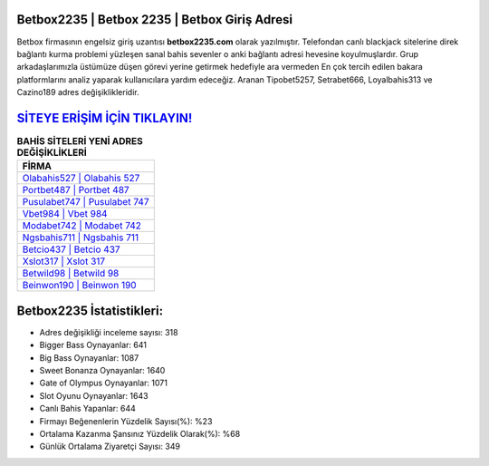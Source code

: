 ﻿Betbox2235 | Betbox 2235 | Betbox Giriş Adresi
===================================

.. image:: images/betbox-giris.jpg
   :width: 600
   
Betbox firmasının engelsiz giriş uzantısı **betbox2235.com** olarak yazılmıştır. Telefondan canlı blackjack sitelerine direk bağlantı kurma problemi yüzleşen sanal bahis sevenler o anki bağlantı adresi hevesine koyulmuşlardır. Grup arkadaşlarımızla üstümüze düşen görevi yerine getirmek hedefiyle ara vermeden En çok tercih edilen bakara platformlarını analiz yaparak kullanıcılara yardım edeceğiz. Aranan Tipobet5257, Setrabet666, Loyalbahis313 ve Cazino189 adres değişiklikleridir.

`SİTEYE ERİŞİM İÇİN TIKLAYIN! <https://cutt.ly/QwVVg2Vk>`_
==============

.. list-table:: **BAHİS SİTELERİ YENİ ADRES DEĞİŞİKLİKLERİ**
   :widths: 100
   :header-rows: 1

   * - FİRMA
   * - `Olabahis527 | Olabahis 527 <olabahis527-olabahis-527-olabahis-giris-adresi.html>`_
   * - `Portbet487 | Portbet 487 <portbet487-portbet-487-portbet-giris-adresi.html>`_
   * - `Pusulabet747 | Pusulabet 747 <pusulabet747-pusulabet-747-pusulabet-giris-adresi.html>`_	 
   * - `Vbet984 | Vbet 984 <vbet984-vbet-984-vbet-giris-adresi.html>`_	 
   * - `Modabet742 | Modabet 742 <modabet742-modabet-742-modabet-giris-adresi.html>`_ 
   * - `Ngsbahis711 | Ngsbahis 711 <ngsbahis711-ngsbahis-711-ngsbahis-giris-adresi.html>`_
   * - `Betcio437 | Betcio 437 <betcio437-betcio-437-betcio-giris-adresi.html>`_	 
   * - `Xslot317 | Xslot 317 <xslot317-xslot-317-xslot-giris-adresi.html>`_
   * - `Betwild98 | Betwild 98 <betwild98-betwild-98-betwild-giris-adresi.html>`_
   * - `Beinwon190 | Beinwon 190 <beinwon190-beinwon-190-beinwon-giris-adresi.html>`_
	 
Betbox2235 İstatistikleri:
===================================	 
* Adres değişikliği inceleme sayısı: 318
* Bigger Bass Oynayanlar: 641
* Big Bass Oynayanlar: 1087
* Sweet Bonanza Oynayanlar: 1640
* Gate of Olympus Oynayanlar: 1071
* Slot Oyunu Oynayanlar: 1643
* Canlı Bahis Yapanlar: 644
* Firmayı Beğenenlerin Yüzdelik Sayısı(%): %23
* Ortalama Kazanma Şansınız Yüzdelik Olarak(%): %68
* Günlük Ortalama Ziyaretçi Sayısı: 349
